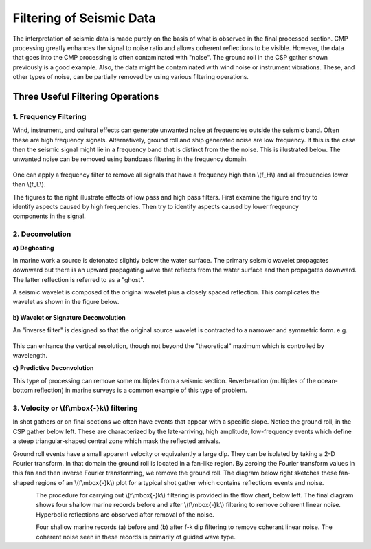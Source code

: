 .. _seismic_reflection_filtering:


Filtering of Seismic Data
*************************

 	
The interpretation of seismic data is made purely on the basis of what is observed in the final processed section. CMP processing greatly enhances the signal to noise ratio and allows coherent reflections to be visible. However, the data that goes into the CMP processing is often contaminated with "noise". The ground roll in the CSP gather shown previously is a good example. Also, the data might be contaminated with wind noise or instrument vibrations. These, and other types of noise, can be partially removed by using various filtering operations.  

Three Useful Filtering Operations
=================================

1. Frequency Filtering
----------------------

Wind, instrument, and cultural effects can generate unwanted noise at frequencies outside the seismic band. Often these are high frequency signals. Alternatively, ground roll and ship generated noise are low frequency. If this is the case then the seismic signal might lie in a frequency band that is distinct from the the noise. This is illustrated below. The unwanted noise can be removed using bandpass filtering in the frequency domain.

.. figure:: ./images/frequency_band.gif
	:align: center
	:scale: 120 %

One can apply a frequency filter to remove all signals that have a frequency high than \\(f_H\\) and all frequencies lower than \\(f_L\\).

.. figure:: ./images/no_filter.gif
	:align: right
	:scale: 100 %

.. <<editorial comment>> Origninal GPG has a toggle for different filters. Filenames for the toogle are: no_filter.gif, low_pass_filter.gif, high_pass_filter.gif

The figures to the right illustrate effects of low pass and high pass filters. First examine the figure and try to identify aspects caused by high frequencies. Then try to identify aspects caused by lower freqeuncy components in the signal. 	

2. Deconvolution
----------------





**a) Deghosting**


In marine work a source is detonated slightly below the water surface. The primary seismic wavelet propagates downward but there is an upward propagating wave that reflects from the water surface and then propagates downward. The latter reflection is referred to as a "ghost".

.. figure:: ./images/ghost.gif
	:align: right
	:scale: 100 %

A seismic wavelet is composed of the original wavelet plus a closely spaced reflection. This complicates the wavelet as shown in the figure below. 

.. figure:: ./images/seismic_wavelet.gif
	:align: center
	:scale: 120 %

**b) Wavelet or Signature Deconvolution**


An "inverse filter" is designed so that the original source wavelet is contracted to a narrower and symmetric form. e.g.

.. figure:: ./images/inverse_filter.gif
	:align: center
	:scale: 120 %

This can enhance the vertical resolution, though not beyond the "theoretical" maximum which is controlled by wavelength.

**c) Predictive Deconvolution**

This type of processing can remove some multiples from a seismic section. Reverberation (multiples of the ocean-bottom reflection) in marine surveys is a common example of this type of problem. 

3. Velocity or \\(f\\mbox{-}k\\) filtering
------------------------------------------

In shot gathers or on final sections we often have events that appear with a specific slope. Notice the ground roll, in the CSP gather below left. These are characterized by the late-arriving, high amplitude, low-frequency events which define a steep triangular-shaped central zone which mask the reflected arrivals.

Ground roll events have a small apparent velocity or equivalently a large dip. They can be isolated by taking a 2-D Fourier transform. In that domain the ground roll is located in a fan-like region. By zeroing the Fourier transform values in this fan and then inverse Fourier transforming, we remove the ground roll. The diagram below right sketches these fan-shaped regions of an \\(f\\mbox{-}k\\) plot for a typical shot gather which contains reflections events and noise. 


.. figure:: ./images/fk_freq_fan.gif
	:align: left
	:scale: 170%

.. figure:: ./images/CSP_w_ground_roll_2.gif
	:figclass: center
	:align: left
	:scale: 105%

.. <<editorial comment>> Original GPG has a "click to enlarge" feature for CSP_w_ground_roll_2.gif. 

The procedure for carrying out \\(f\\mbox{-}k\\) filtering is provided in the flow chart, below left. The final diagram shows four shallow marine records before and after \\(f\\mbox{-}k\\) filtering to remove coherent linear noise. Hyperbolic reflections are observed after removal of the noise. 


.. figure:: ./images/fk_procedure.gif
	:align: left
	:scale: 150 %

.. figure:: ./images/shallow_marine_records.gif
	:figclass: center
	:align: left
	:scale: 130 %

Four shallow marine records (a) before and (b) after f-k dip filtering to remove coherant linear noise. The coherent noise seen in these records is primarily of guided wave type.


.. <<editorial comment>> Original GPG has a "click to enlarge" feature for shallow_marine_records.gif